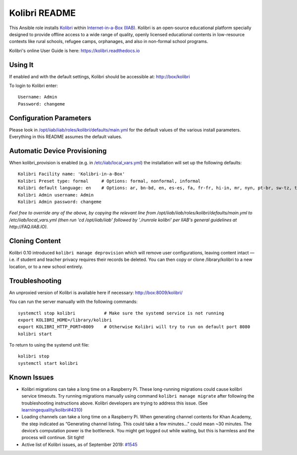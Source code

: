 ==============
Kolibri README
==============

This Ansible role installs `Kolibri <https://learningequality.org/kolibri/>`_ within `Internet-in-a-Box (IIAB) <http://internet-in-a-box.org/>`_.  Kolibri is an open-source educational platform specially designed to provide offline access to a wide range of quality, openly licensed educational contents in low-resource contexts like rural schools, refugee camps, orphanages, and also in non-formal school programs.

Kolibri's online User Guide is here: `https://kolibri.readthedocs.io <https://kolibri.readthedocs.io/>`_

Using It
--------

If enabled and with the default settings, Kolibri should be accessible at: http://box/kolibri

To login to Kolibri enter::

  Username: Admin
  Password: changeme

Configuration Parameters
------------------------

Please look in `/opt/iiab/iiab/roles/kolibri/defaults/main.yml <defaults/main.yml>`_ for the default values of the various install parameters.  Everything in this README assumes the default values.

Automatic Device Provisioning
-----------------------------

When kolibri_provision is enabled (e.g. in `/etc/iiab/local_vars.yml <http://FAQ.IIAB.IO#What_is_local_vars.yml_and_how_do_I_customize_it.3F>`_) the installation will set up the following defaults::

  Kolibri Facility name: 'Kolibri-in-a-Box'
  Kolibri Preset type: formal     # Options: formal, nonformal, informal
  Kolibri default language: en    # Options: ar, bn-bd, en, es-es, fa, fr-fr, hi-in, mr, nyn, pt-br, sw-tz, ta, te, ur-pk, yo, zu
  Kolibri Admin username: Admin
  Kolibri Admin password: changeme

*Feel free to override any of the above, by copying the relevant line from /opt/iiab/iiab/roles/kolibri/defaults/main.yml to /etc/iiab/local_vars.yml (then run 'cd /opt/iiab/iiab' followed by './runrole kolibri' per IIAB's general guidelines at http://FAQ.IIAB.IO).*

Cloning Content
---------------

Kolibri 0.10 introduced ``kolibri manage deprovision`` which will remove user configurations, leaving content intact — i.e. if student and teacher privacy requires their records be deleted.  You can then copy or clone /library/kolibri to a new location, or to a new school entirely.

Troubleshooting
---------------

An unproxied version of Kolibri is available here if necessary: http://box:8009/kolibri/

You can run the server manually with the following commands::

  systemctl stop kolibri           # Make sure the systemd service is not running
  export KOLIBRI_HOME=/library/kolibri
  export KOLIBRI_HTTP_PORT=8009    # Otherwise Kolibri will try to run on default port 8080
  kolibri start

To return to using the systemd unit file::

  kolibri stop
  systemctl start kolibri

Known Issues
------------

* Kolibri migrations can take a long time on a Raspberry Pi.  These long-running migrations could cause kolibri service timeouts.  Try running migrations manually using command ``kolibri manage migrate`` after following the troubleshooting instructions above.  Kolibri developers are trying to address this issue.  (See `learningequality/kolibri#4310 <https://github.com/learningequality/kolibri/issues/4310>`_)

* Loading channels can take a long time on a Raspberry Pi.  When generating channel contents for Khan Academy, the step indicated as “Generating channel listing.  This could take a few minutes…” could mean ~30 minutes.  The device’s computation power is the bottleneck.  You might get logged out while waiting, but this is harmless and the process will continue.  Sit tight!

* Active list of Kolibri issues, as of September 2019: `#1545 <https://github.com/iiab/iiab/issues/1545>`_
